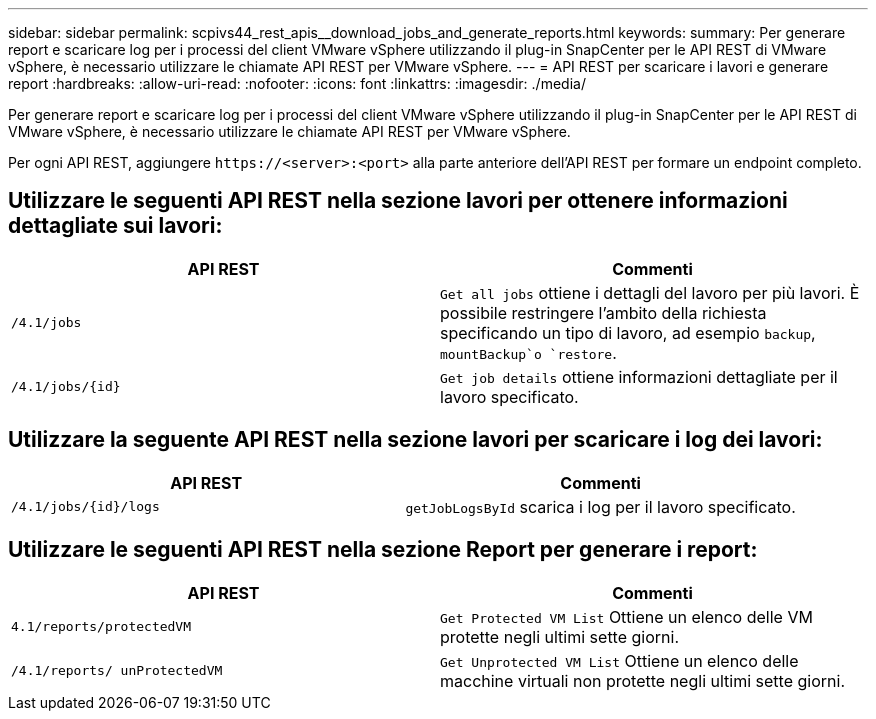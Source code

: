 ---
sidebar: sidebar 
permalink: scpivs44_rest_apis__download_jobs_and_generate_reports.html 
keywords:  
summary: Per generare report e scaricare log per i processi del client VMware vSphere utilizzando il plug-in SnapCenter per le API REST di VMware vSphere, è necessario utilizzare le chiamate API REST per VMware vSphere. 
---
= API REST per scaricare i lavori e generare report
:hardbreaks:
:allow-uri-read: 
:nofooter: 
:icons: font
:linkattrs: 
:imagesdir: ./media/


[role="lead"]
Per generare report e scaricare log per i processi del client VMware vSphere utilizzando il plug-in SnapCenter per le API REST di VMware vSphere, è necessario utilizzare le chiamate API REST per VMware vSphere.

Per ogni API REST, aggiungere `\https://<server>:<port>` alla parte anteriore dell'API REST per formare un endpoint completo.



== Utilizzare le seguenti API REST nella sezione lavori per ottenere informazioni dettagliate sui lavori:

|===
| API REST | Commenti 


| `/4.1/jobs` | `Get all jobs` ottiene i dettagli del lavoro per più lavori. È possibile restringere l'ambito della richiesta specificando un tipo di lavoro, ad esempio `backup`, `mountBackup`o `restore`. 


| `/4.1/jobs/{id}` | `Get job details` ottiene informazioni dettagliate per il lavoro specificato. 
|===


== Utilizzare la seguente API REST nella sezione lavori per scaricare i log dei lavori:

|===
| API REST | Commenti 


| `/4.1/jobs/{id}/logs` | `getJobLogsById` scarica i log per il lavoro specificato. 
|===


== Utilizzare le seguenti API REST nella sezione Report per generare i report:

|===
| API REST | Commenti 


| `4.1/reports/protectedVM` | `Get Protected VM List` Ottiene un elenco delle VM protette negli ultimi sette giorni. 


| `/4.1/reports/
unProtectedVM` | `Get Unprotected VM List` Ottiene un elenco delle macchine virtuali non protette negli ultimi sette giorni. 
|===